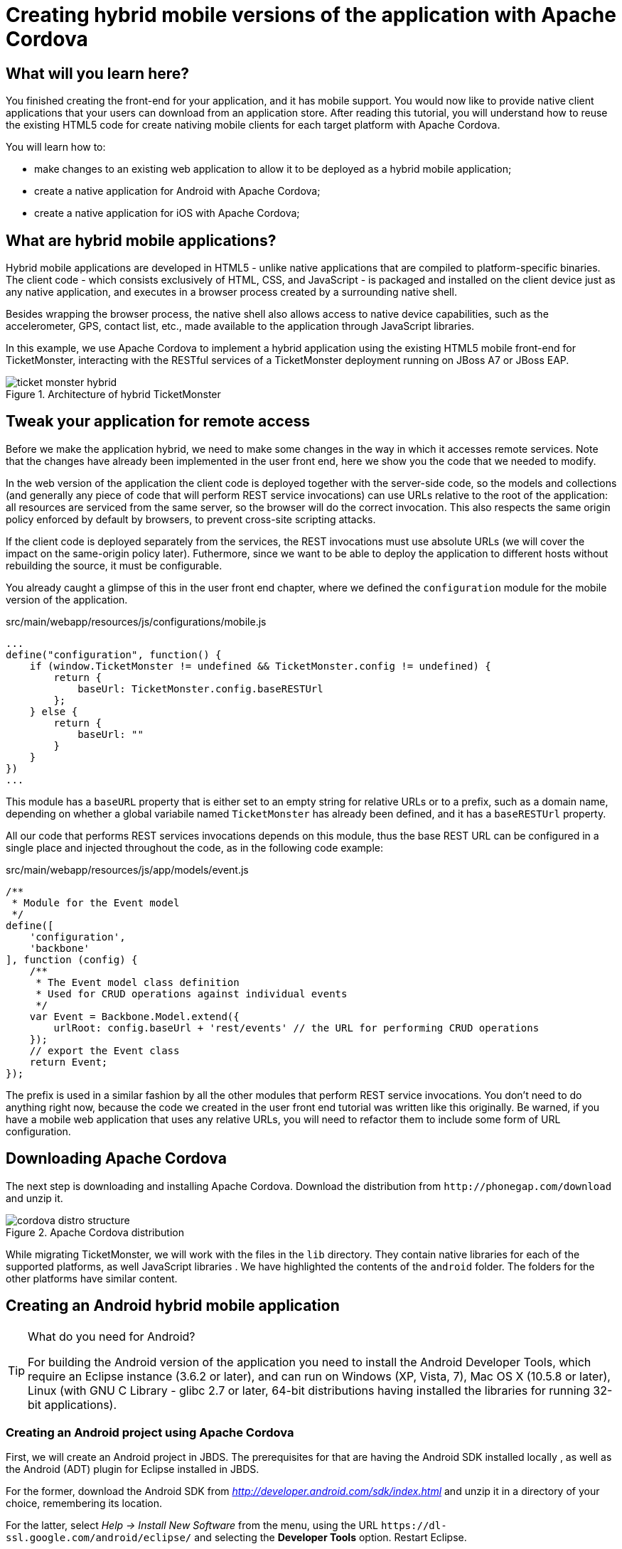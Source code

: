 Creating hybrid mobile versions of the application with Apache Cordova
======================================================================

What will you learn here?
-------------------------

You finished creating the front-end for your application, and it has mobile support. You would now like to provide native client applications that your users can download from an application store. After reading this tutorial, you will understand how to reuse the existing HTML5 code for create nativing mobile clients for each target platform with Apache Cordova.

You will learn how to:

* make changes to an existing web application to allow it to be deployed as a hybrid mobile application;
* create a native application for Android with Apache Cordova;
* create a native application for iOS with Apache Cordova;

What are hybrid mobile applications?
------------------------------------

Hybrid mobile applications are developed in HTML5 - unlike native applications that are compiled to platform-specific binaries. The client code - which consists exclusively of HTML, CSS, and JavaScript - is packaged and installed on the client device just as any native application, and executes in a browser process created by a surrounding native shell. 

Besides wrapping the browser process, the native shell also allows access to native device capabilities, such as the accelerometer, GPS, contact list, etc., made available to the application through JavaScript libraries.

In this example, we use Apache Cordova to implement a hybrid application using the existing HTML5 mobile front-end for TicketMonster, interacting with the RESTful services of a TicketMonster deployment running on JBoss A7 or JBoss EAP.

[[ticket_monster_hybrid]]
.Architecture of hybrid TicketMonster
image::gfx/ticket_monster_hybrid.png[]

Tweak your application for remote access
----------------------------------------

Before we make the application hybrid, we need to make some changes in the way in which it accesses remote services. Note that the changes have already been implemented in the user front end, here we show you the code that we needed to modify.

In the web version of the application the client code is deployed together with the server-side code, so the models and collections (and generally any piece of code that will perform REST service invocations) can use URLs relative to the root of the application: all resources are serviced from the same server, so the browser will do the correct invocation. This also respects the same origin policy enforced by default by browsers, to prevent cross-site scripting attacks.

If the client code is deployed separately from the services, the REST invocations must use absolute URLs (we will cover the impact on the same-origin policy later). Futhermore, since we want to be able to deploy the application to different hosts without rebuilding the source, it must be configurable.

You already caught a glimpse of this in the user front end chapter, where we defined the `configuration` module for the mobile version of the application. 

.src/main/webapp/resources/js/configurations/mobile.js
[source,javascript]
------------------------------------------------------------------------------------------------------
...
define("configuration", function() {
    if (window.TicketMonster != undefined && TicketMonster.config != undefined) {
        return {
            baseUrl: TicketMonster.config.baseRESTUrl
        };
    } else {
        return {
            baseUrl: ""
        }
    }
})
...
------------------------------------------------------------------------------------------------------

This module has a `baseURL` property that is either set to an empty string for relative URLs or to a prefix, such as a domain name, depending on whether a global variabile named `TicketMonster` has already been defined, and it has a `baseRESTUrl`
property.

All our code that performs REST services invocations depends on this module, thus the base REST URL can be configured in a single place and injected throughout the code, as in the following code example:

.src/main/webapp/resources/js/app/models/event.js
[source,javascript]
-------------------------------------------------------------------------------------------------------
/**
 * Module for the Event model
 */
define([ 
    'configuration',
    'backbone'
], function (config) {
    /**
     * The Event model class definition
     * Used for CRUD operations against individual events
     */
    var Event = Backbone.Model.extend({
        urlRoot: config.baseUrl + 'rest/events' // the URL for performing CRUD operations
    });
    // export the Event class
    return Event;
});
-------------------------------------------------------------------------------------------------------

The prefix is used in a similar fashion by all the other modules that perform REST service invocations. You don't need to do anything right now, because the code we created in the user front end tutorial was written like this originally. Be warned, if you have a mobile web application that uses any relative URLs, you will need to refactor them to include some form of URL configuration. 

Downloading Apache Cordova
--------------------------

The next step is downloading and installing Apache Cordova. Download the distribution from `http://phonegap.com/download` and unzip it. 

[[phonegap-distro-structure]]
.Apache Cordova distribution
image::gfx/cordova-distro-structure.png[]

While migrating TicketMonster, we will work with the files in the `lib` directory. They contain native libraries for each of the supported platforms, as well JavaScript libraries . We have highlighted the contents of the `android` folder. The folders for the other platforms have similar content.

Creating an Android hybrid mobile application
----------------------------------------------

[TIP]
.What do you need for Android?
=====================================================================================
For building the Android version of the application you need to install the Android 
Developer Tools, which require an Eclipse instance (3.6.2 or later), and can run on 
Windows (XP, Vista, 7), Mac OS X (10.5.8 or later), Linux (with GNU C Library - glibc 2.7 or
later, 64-bit distributions having installed the libraries for running 32-bit applications).
=====================================================================================

Creating an Android project using Apache Cordova
~~~~~~~~~~~~~~~~~~~~~~~~~~~~~~~~~~~~~~~~~~~~~~~~

First, we will create an Android project in JBDS. The prerequisites for that are having the Android SDK installed locally , as well as the Android (ADT) plugin for Eclipse installed in JBDS.

For the former, download the Android SDK from 'http://developer.android.com/sdk/index.html' and unzip it in a directory of your choice, remembering its location.

For the latter, select _Help -> Install New Software_ from the menu, using the URL `https://dl-ssl.google.com/android/eclipse/` and selecting the *Developer Tools* option. Restart Eclipse.

Now we can create a new Android project.

1. Select _File -> New -> Other_ and selecting 'Android Application Project'.
+

2. Enter the project information: application name, project name, package. 
+
    Application Name::
        TicketMonster
    Project Name::
        TicketMonster
    package::
        org.jboss.jdf.ticketmonster.android
+
[[android-app-project-package]]
.Entering the application name, project name and package
image::gfx/android-app-project-package.png[]

3. Select default values for the next couple of screens ('Configure New Project', 'Launcher icon').
+

4. Select `BlankActivity` as the activity type.
+

[[android-activity-type]]
.Select activity type
image::gfx/android-activity-type.png[]

5. Name the newly created activity `TicketMonsterActivity`.
+

[[android-activity-name]]
.Name the new activity
image::gfx/android-activity-name.png[]


A final step involves adding the Apache Cordova library to the project. Copy the `lib/android/cordova-2.0.0.jar` file from the Cordova distribution into the `lib` folder of the project.

[[add-cordova-jar]]
.Add the Cordova jar
image::gfx/add-cordova-jar.png[]
 

Once you have finished creating the project, navigate to the `assets` directory. Now we need to create a `www` directory, that will contain the HTML5 code of the application. Since we are reusing the TicketMonster code you can simply create a symbolic link to the `webapp` directory of TicketMonster. Alternatively, you can copy the code of TicketMonster and make all necessary changes there (however, in that case you will have to maintain the code of the application).

    $ ln -s www $TICKET_MONSTER_HOME/demo/src/main/webapp

Inside the Android project, modify permissions and additional configurations to `AndroidManifest.xml` to look as follows

.AndroidManifest.xml
[source,xml]
-------------------------------------------------------------------------------------------------------
<manifest xmlns:android="http://schemas.android.com/apk/res/android"
    package="org.jboss.jdf.ticketmonster.android"
    android:versionCode="1"
    android:versionName="1.0" >

    <uses-sdk
        android:minSdkVersion="10"
        android:targetSdkVersion="15" />

    <supports-screens
        android:anyDensity="true"
        android:largeScreens="true"
        android:normalScreens="true"
        android:resizeable="true"
        android:smallScreens="true" />

    <uses-permission android:name="android.permission.VIBRATE" />
    <uses-permission android:name="android.permission.ACCESS_COARSE_LOCATION" />
    <uses-permission android:name="android.permission.ACCESS_FINE_LOCATION" />
    <uses-permission android:name="android.permission.ACCESS_LOCATION_EXTRA_COMMANDS" />
    <uses-permission android:name="android.permission.READ_PHONE_STATE" />
    <uses-permission android:name="android.permission.INTERNET" />
    <uses-permission android:name="android.permission.RECEIVE_SMS" />
    <uses-permission android:name="android.permission.RECORD_AUDIO" />
    <uses-permission android:name="android.permission.MODIFY_AUDIO_SETTINGS" />
    <uses-permission android:name="android.permission.READ_CONTACTS" />
    <uses-permission android:name="android.permission.WRITE_CONTACTS" />
    <uses-permission android:name="android.permission.WRITE_EXTERNAL_STORAGE" />
    <uses-permission android:name="android.permission.ACCESS_NETWORK_STATE" />
    <uses-permission android:name="android.permission.GET_ACCOUNTS" />
    <uses-permission android:name="android.permission.BROADCAST_STICKY" />

    <application
        android:icon="@drawable/ic_launcher"
        android:label="@string/app_name"
        android:theme="@style/AppTheme" 
        android:configChanges="orientation|keyboardHidden|keyboard|screenSize|locale">
        <activity
            android:name=".TicketMonsterActivity"
            android:label="@string/title_activity_ticket_monster" >
            <intent-filter>
                <action android:name="android.intent.action.MAIN" />

                <category android:name="android.intent.category.LAUNCHER" />
            </intent-filter>
        </activity>
    </application>

</manifest>
-------------------------------------------------------------------------------------------------------

Also, we need to add our REST service URL to the whitelist (you can use `"*"` too, for simplicity, during development) :

.res/xml/config.xml
[source,xml]
-------------------------------------------------------------------------------------------------------
<?xml version="1.0" encoding="utf-8"?>
<cordova>
    
	...

    <!--
    access elements control the Android whitelist.
    Domains are assumed blocked unless set otherwise
     -->

    <access origin="http://localhost"/> <!-- allow local pages -->
    <access origin="http://ticketmonster-jdf.rhcloud.com"/>
    
    ... 

</cordova>
-------------------------------------------------------------------------------------------------------

Finally, we will update the Android `TicketMonsterActivity` class, the entry point of our Android application.

.src/org/jboss/jdf/ticketmonster/android/TicketMonsterActivity.java
[source,java]
-------------------------------------------------------------------------------------------------------
package org.jboss.jdf.ticketmonster.android;

import org.apache.cordova.DroidGap;

import android.os.Bundle;
import android.webkit.WebSettings;

public class TicketMonsterActivity extends DroidGap {

    @Override
    public void onCreate(Bundle savedInstanceState) {
        super.onCreate(savedInstanceState);
        super.loadUrl("file:///android_asset/www/index.html");
    }

    @Override
    public void init() {
     super.init();
    
     WebSettings settings = this.appView.getSettings();
     settings.setUserAgentString("TicketMonster Cordova Webview Android");
    }

}
-------------------------------------------------------------------------------------------------------

Note how we customize the user agent information for the wrapped browser. This will allow us to identify that the application runs in Cordova, on an Android platform, which will be useful later on.

Adding Apache Cordova to TicketMonster
~~~~~~~~~~~~~~~~~~~~~~~~~~~~~~~~~~~~~~

First, we will copy the Apache Cordova JavaScript library to the project. From the directory where you unzipped the distribution, copy the `lib\android\cordova-2.0.0.js` file to the `src/main/webapp/resources/js/libs' folder, renaming it to `cordova-android-2.1.0.js`, to avoid naming conflicts with other platforms (such as iOS which we will also implement as part of this tutorial).

Next, we need to load the library in the application. We will create a separate module, that will load the rest of the mobile application, as well as the Apache Cordova JavaScript library for Android. We also need to configure a base URL for the application. For this example, we will use the URL of the cloud deployment of TicketMonster.

.src/main/webapp/resources/js/libs/hybrid-android.js
[source,javascript]
-------------------------------------------------------------------------------------------------------
// override configuration for RESTful services
var TicketMonster = {
    config:{
        baseRESTUrl:"http://ticketmonster-jdf.rhcloud.com/"
    }
}

require (["resources/js/libs/cordova-android-2.0.0.js","mobile"], function() {

});
-------------------------------------------------------------------------------------------------------

The final step will involve adjusting `src/main/webapp/index.html` to loead this module when running on Android, using the user agent setting we have already configured in the project.

.src/main/webapp/index.html
[source,html]
-------------------------------------------------------------------------------------------------------
<!DOCTYPE html>
<html>
<head>
    <title>Ticket Monster</title>
    <meta http-equiv="Content-Type" content="text/html; charset=utf-8"/>
    <meta name="viewport" content="width=device-width, initial-scale=1, user-scalable=0"/>

    <script type="text/javascript" src="resources/js/libs/modernizr-2.0.6.js"></script>

    <!--
         A simple check on the client. For touch devices or small-resolution screens)
         show the mobile client. By enabling the mobile client on a small-resolution screen
         we allow for testing outside a mobile device (like for example the Mobile Browser
         simulator in JBoss Tools and JBoss Developer Studio).
      -->
    <script type="text/javascript">
        var loader = document.createElement("script")
        loader.setAttribute("src", "resources/js/libs/require.js");
        if ( navigator.userAgent == "TicketMonster Cordova Webview Android" ) {
			environment="hybrid-android"
        }
        else if (Modernizr.touch || Modernizr.mq("only all and (max-width: 480px)")) {
           environment = "mobile"
        } else {
           environment = "desktop"
        };
        loader.setAttribute("data-main","resources/js/configurations/" + environment);
        document.head.appendChild(loader)
    </script>
</head>
<body>
</body>
</html>
-------------------------------------------------------------------------------------------------------

Now you are ready to run the application. Right-click on project _Run as_->__Android Application__.

Creating an iOS hybrid mobile application
------------------------------------------

In order to create the iOS hybrid mobile version of the application make you sure you have the following software installed:

* Xcode 4.5+
* XCode Command Line Tools

[NOTE]
.You need a Mac OS X for this
=================================================================================
Creating the iOS hybrid mobile version of the application requires a system running
Mac OS X Lion or later (10.7+), mainly for running Xcode.
=================================================================================

Also, we assume that you have installed and extracted Apache Cordova already as described in a previous section.

The last step is to install the `CordovaLib` library using the `.dmg` installer found in the `lib/ios` directory of the Apache Cordova distribution.

Creating an iOS project using Apache Cordova
~~~~~~~~~~~~~~~~~~~~~~~~~~~~~~~~~~~~~~~~~~~~

First, we need to create an iOS project. In order to do so we run the `create` command, to be found in the `lib/ios/bin` of your Apache Cordova distribution. Run the command with the following parameters:

    $ $LIB_IOS_BIN/create $TICKET_MONSTER_HOME/cordova/ios org.jboss.ticketmonster.cordova.ios TicketMonster

For the purpose of this tutorial, we assume that the 'cordova' directory which is the parent of the 'ios' directory where the project is created, is at the same level as the directory where the original project exists.

Now we create a symbolic link inside the 'ios' directory to the original TicketMonster project, with the name `www`.

    $ ln -s www $TICKET_MONSTER_HOME/demo/src/main/webapp

Now we open the created project in Xcode. 

Just as in the case of the Android application, we customize the user agent information that gets passed on to the browser. We will use this information to load the proper JavaScript library. So we will adjust the `initialize` method in the generated code to that effect.


.Classes/AppDelegate.m
[source,c]
-------------------------------------------------------------------------------------------------------
...

+ (void)initialize {
    // Set user agent
    NSDictionary *dictionary = [[NSDictionary alloc] 
                      initWithObjectsAndKeys:@"TicketMonster Cordova Webview iOS", @"UserAgent", nil];
    [[NSUserDefaults standardUserDefaults] registerDefaults:dictionary];
    [dictionary release];
}

...
-------------------------------------------------------------------------------------------------------

The Cordova library for iOS is already included in the generated project. 

Adding Apache Cordova for iOS to TicketMonster
~~~~~~~~~~~~~~~~~~~~~~~~~~~~~~~~~~~~~~~~~~~~~~

First, we copy the Apache Cordova JavaScript library to the project. From the directory where you unzipped the distribution, copy the `lib\ios\cordova-2.0.0.js` file to the `src/main/webapp/resources/js/libs' folder, renaming it to `cordova-ios-2.0.0.js`, to avoid naming conflicts with other platforms (such as Android which we already implemented as part of this tutorial).

Next, we need to load the library in the application. We will create a separate module, that will load the rest of the mobile application, as well as the Apache Cordova JavaScript library for iOS. We also need to configure a base URL for the application. For this example, we will use the URL of the cloud deployment of TicketMonster.

.src/main/webapp/resources/js/libs/hybrid-ios.js
[source,javascript]
-------------------------------------------------------------------------------------------------------
// override configuration for RESTful services
var TicketMonster = {
    config:{
        baseRESTUrl:"http://ticketmonster-jdf.rhcloud.com/"
    }
}

require (["resources/js/libs/cordova-ios-2.0.0.js","mobile"], function() {

});
-------------------------------------------------------------------------------------------------------

Finally, we edit the landing page to add support for iOS.

.src/main/webapp/index.html
[source,html]
-------------------------------------------------------------------------------------------------------
<!DOCTYPE html>
<html>
<head>
    <title>Ticket Monster</title>
    <meta http-equiv="Content-Type" content="text/html; charset=utf-8"/>
    <meta name="viewport" content="width=device-width, initial-scale=1, user-scalable=0"/>

    <script type="text/javascript" src="resources/js/libs/modernizr-2.0.6.js"></script>

    <!--
         A simple check on the client. For touch devices or small-resolution screens)
         show the mobile client. By enabling the mobile client on a small-resolution screen
         we allow for testing outside a mobile device (like for example the Mobile Browser
         simulator in JBoss Tools and JBoss Developer Studio).
      -->
    <script type="text/javascript">
        var loader = document.createElement("script")
        loader.setAttribute("src", "resources/js/libs/require.js");
        if ( navigator.userAgent == "TicktetMonster Cordova Webview iOS" ) {
            environment="hybrid-ios"
        }
        else if ( navigator.userAgent == "TicketMonster Cordova Webview Android" ) {
            environment="hybrid-android"
        }
        else if (Modernizr.touch || Modernizr.mq("only all and (max-width: 480px)")) {
           environment = "mobile"
        } else {
           environment = "desktop"
        };
        loader.setAttribute("data-main","resources/js/configurations/" + environment);
        document.head.appendChild(loader)
    </script>
</head>
<body>
</body>
</html>
-------------------------------------------------------------------------------------------------------

Now you are ready to run the application. Select a simulator and run (Cmd-R).

Conclusion
-----------

This concludes our tutorial for building a hybrid application with Apache Cordova. You have seen how we have turned a working HTML5 web application into one that can run natively on Android and iOS.

For more details, as well as an example of deploying to a physical device, consult the link:http://aerogear.org/docs/guides/HTML5ToHybridWithCordova/[Aerogear tutorial on the same topic]. 






